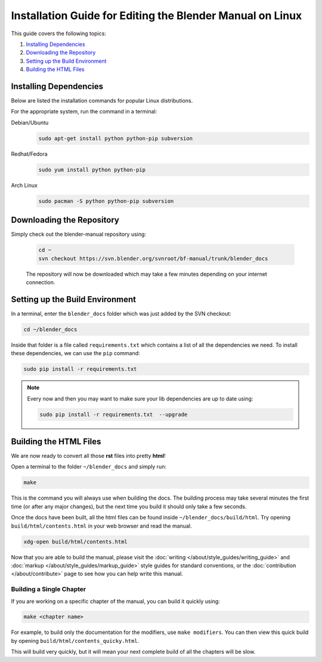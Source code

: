 
**********************************************************
Installation Guide for Editing the Blender Manual on Linux
**********************************************************

This guide covers the following topics:

#. `Installing Dependencies`_
#. `Downloading the Repository`_
#. `Setting up the Build Environment`_
#. `Building the HTML Files`_


Installing Dependencies
=======================

Below are listed the installation commands for popular Linux distributions.

For the appropriate system, run the command in a terminal:

Debian/Ubuntu
   .. code-block:: sh

      sudo apt-get install python python-pip subversion

Redhat/Fedora
   .. code-block:: sh

      sudo yum install python python-pip
Arch Linux
   .. code-block:: sh

      sudo pacman -S python python-pip subversion


Downloading the Repository
==========================


Simply check out the blender-manual repository using:

   .. code-block:: sh

      cd ~
      svn checkout https://svn.blender.org/svnroot/bf-manual/trunk/blender_docs

   The repository will now be downloaded which may take a few minutes depending on your internet connection.


Setting up the Build Environment
================================

In a terminal, enter the ``blender_docs`` folder which was just added by the SVN checkout:

.. code-block:: sh

   cd ~/blender_docs

Inside that folder is a file called ``requirements.txt`` which contains a list of all the dependencies we need.
To install these dependencies, we can use the ``pip`` command:

.. code-block:: sh

   sudo pip install -r requirements.txt

.. note::

   Every now and then you may want to make sure your lib dependencies are up to date using:

   .. code-block:: sh

      sudo pip install -r requirements.txt  --upgrade


Building the HTML Files
=======================

We are now ready to convert all those **rst** files into pretty **html**!

Open a terminal to the folder ``~/blender_docs`` and simply run:

.. code-block:: sh

   make

This is the command you will always use when building the docs.
The building process may take several minutes the first time (or after any major changes),
but the next time you build it should only take a few seconds.

Once the docs have been built, all the html files can be found inside ``~/blender_docs/build/html``.
Try opening ``build/html/contents.html`` in your web browser and read the manual.

.. code-block:: sh

   xdg-open build/html/contents.html

Now that you are able to build the manual, please visit the :doc:`writing </about/style_guides/writing_guide>`
and :doc:`markup </about/style_guides/markup_guide>` style guides for standard conventions,
or the :doc:`contribution </about/contribute>` page to see how you can help write this manual.


Building a Single Chapter
-------------------------

If you are working on a specific chapter of the manual, you can build it quickly using:

.. code-block:: sh

   make <chapter name>

For example, to build only the documentation for the modifiers, use ``make modifiers``.
You can then view this quick build by opening ``build/html/contents_quicky.html``.

This will build very quickly, but it will mean your next complete build of all the chapters will be slow.
